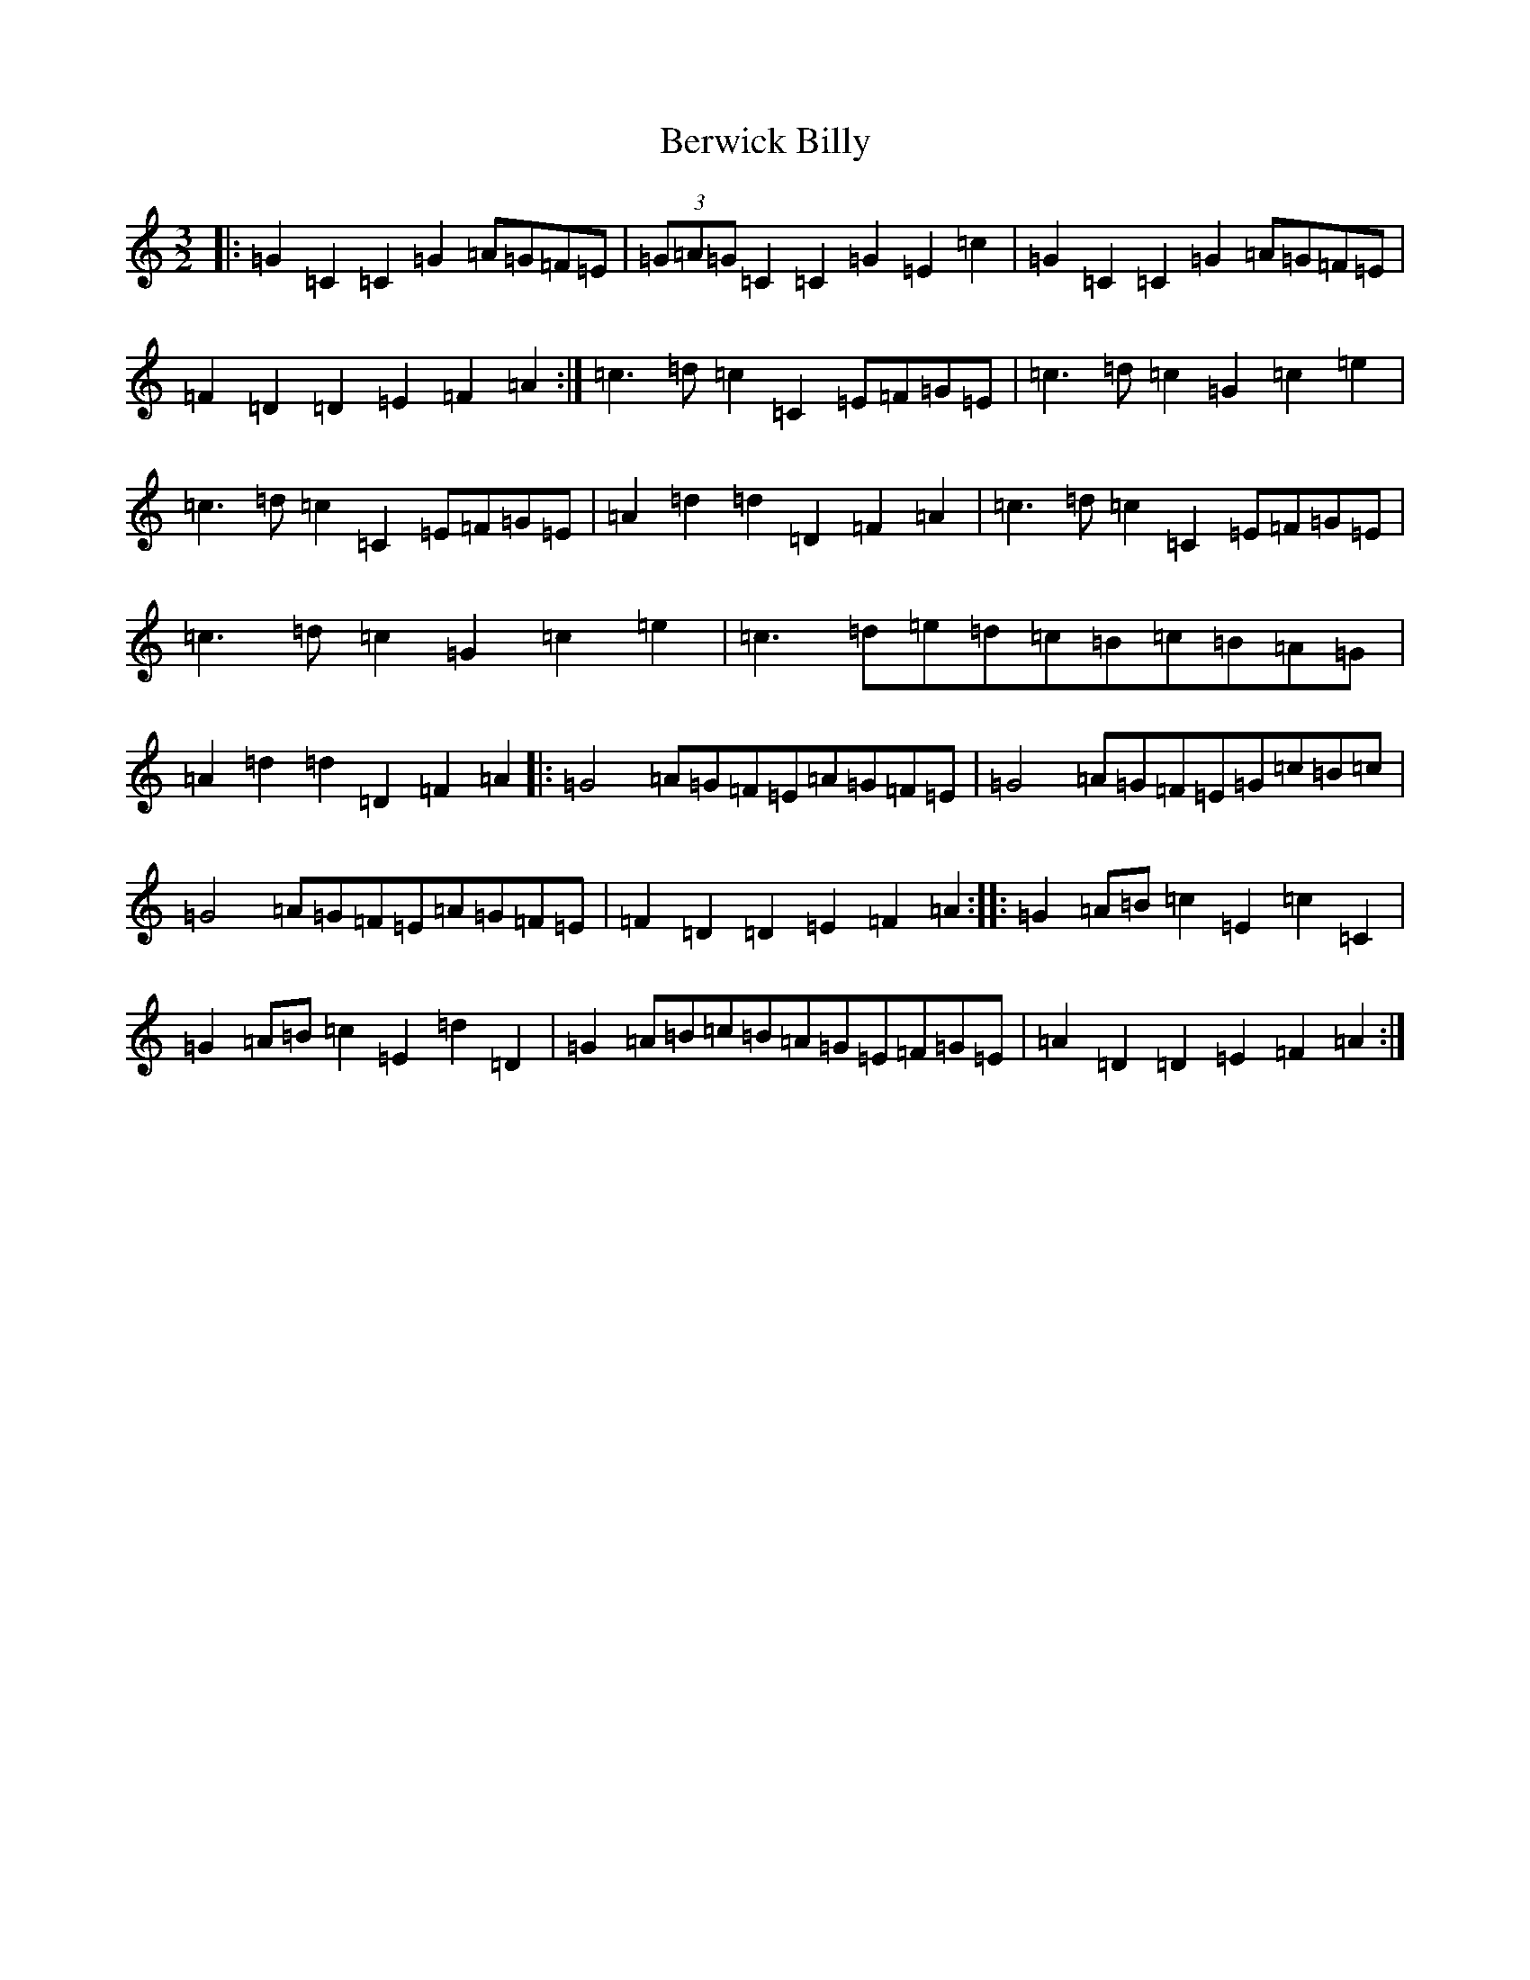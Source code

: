 X: 1731
T: Berwick Billy
S: https://thesession.org/tunes/1211#setting14502
R: three-two
M:3/2
L:1/8
K: C Major
|:=G2=C2=C2=G2=A=G=F=E|(3=G=A=G=C2=C2=G2=E2=c2|=G2=C2=C2=G2=A=G=F=E|=F2=D2=D2=E2=F2=A2:|=c3=d=c2=C2=E=F=G=E|=c3=d=c2=G2=c2=e2|=c3=d=c2=C2=E=F=G=E|=A2=d2=d2=D2=F2=A2|=c3=d=c2=C2=E=F=G=E|=c3=d=c2=G2=c2=e2|=c3=d=e=d=c=B=c=B=A=G|=A2=d2=d2=D2=F2=A2|:=G4=A=G=F=E=A=G=F=E|=G4=A=G=F=E=G=c=B=c|=G4=A=G=F=E=A=G=F=E|=F2=D2=D2=E2=F2=A2:||:=G2=A=B=c2=E2=c2=C2|=G2=A=B=c2=E2=d2=D2|=G2=A=B=c=B=A=G=E=F=G=E|=A2=D2=D2=E2=F2=A2:|